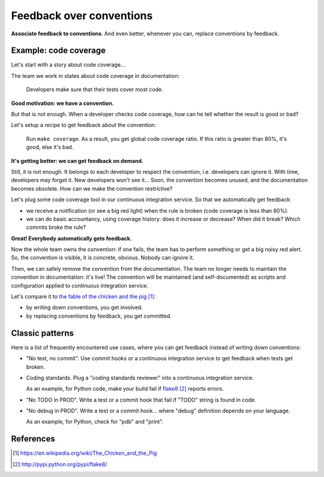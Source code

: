 #########################
Feedback over conventions
#########################

**Associate feedback to conventions**.
And even better, whenever you can, replace conventions by feedback.


**********************
Example: code coverage
**********************

Let's start with a story about code coverage...

The team we work in states about code coverage in documentation:

  Developers make sure that their tests cover most code.

**Good motivation: we have a convention.**

But that is not enough. When a developer checks code coverage, how can he tell
whether the result is good or bad?

Let's setup a recipe to get feedback about the convention:

  Run ``make coverage``.
  As a result, you get global code coverage ratio.
  If this ratio is greater than 80%, it's good, else it's bad.

**It's getting better: we can get feedback on demand.**

Still, it is not enough. It belongs to each developer to respect the
convention, i.e. developers can ignore it. With time, developers may forget
it. New developers won't see it... Soon, the convention becomes unused, and the
documentation becomes obsolete. How can we make the convention restrictive?

Let's plug some code coverage tool in our continuous integration service. So
that we automatically get feedback:

* we receive a notification (or see a big red light) when the rule is broken
  (code coverage is less than 80%).
* we can do basic accountancy, using coverage history: does it increase or
  decrease? When did it break? Which commits broke the rule?

**Great! Everybody automatically gets feedback.**

Now the whole team owns the convention: if one fails, the team has to perform
something or get a big noisy red alert. So, the convention is visible, it is
concrete, obvious. Nobody can ignore it. 

Then, we can safely remove the convention from the documentation. The team no
longer needs to maintain the convention in documentation: it's live! The
convention will be maintained (and self-documented) as scripts and
configuration applied to continuous integration service.

Let's compare it to `the fable of the chicken and the pig`_:

* by writing down conventions, you get involved.
* by replacing conventions by feedback, you get committed.


****************
Classic patterns
****************

Here is a list of frequently encountered use cases, where you can get feedback
instead of writing down conventions:

* "No test, no commit".
  Use commit hooks or a continuous integration service to get feedback when
  tests get broken.

* Coding standards.
  Plug a "coding standards reviewer" into a continuous integration service.

  As an example, for Python code, make your build fail if `flake8`_ reports
  errors.

* "No TODO in PROD". Write a test or a commit hook that fail if "TODO" string
  is found in code.

* "No debug in PROD". Write a test or a commit hook... where "debug"
  definition depends on your language.
  
  As an example, for Python, check for "pdb" and "print".


**********
References
**********

.. target-notes::

.. _`the fable of the chicken and the pig`:
   https://en.wikipedia.org/wiki/The_Chicken_and_the_Pig
.. _`flake8`: http://pypi.python.org/pypi/flake8/
